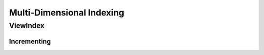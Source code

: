 Multi-Dimensional Indexing
==========================

ViewIndex
---------

Incrementing
^^^^^^^^^^^^

.. image:: ../../images/multi_dimensional_indexing/view_index_increment_full.svg
  :width: 640
  :alt: Incrementing behavior of ViewIndex


